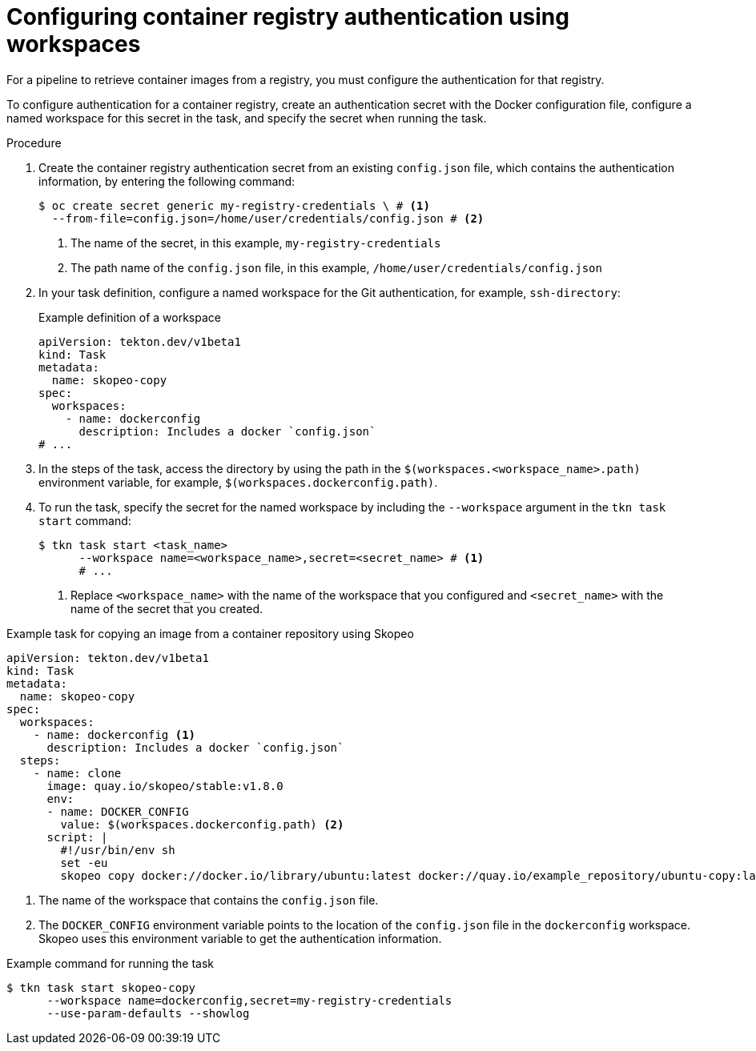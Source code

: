 // This module is included in the following assemblies:
// * secure/authenticating-pipelines-and-tasks-using-secrets.adoc

:_mod-docs-content-type: PROCEDURE
[id="op-configuring-container-registry-authentication-using-workspaces_{context}"]
= Configuring container registry authentication using workspaces

For a pipeline to retrieve container images from a registry, you must configure the authentication for that registry.

To configure authentication for a container registry, create an authentication secret with the Docker configuration file, configure a named workspace for this secret in the task, and specify the secret when running the task.

.Procedure

. Create the container registry authentication secret from an existing `config.json` file, which contains the authentication information, by entering the following command:
+
[source, terminal]
----
$ oc create secret generic my-registry-credentials \ # <1>
  --from-file=config.json=/home/user/credentials/config.json # <2>
----
<1> The name of the secret, in this example, `my-registry-credentials`
<2> The path name of the `config.json` file, in this example, `/home/user/credentials/config.json`

. In your task definition, configure a named workspace for the Git authentication, for example, `ssh-directory`:
+
.Example definition of a workspace
[source, yaml]
----
apiVersion: tekton.dev/v1beta1
kind: Task
metadata:
  name: skopeo-copy
spec:
  workspaces:
    - name: dockerconfig
      description: Includes a docker `config.json`
# ...
----

. In the steps of the task, access the directory by using the path in the `$(workspaces.<workspace_name>.path)` environment variable, for example, `$(workspaces.dockerconfig.path)`.

. To run the task, specify the secret for the named workspace by including the `--workspace` argument in the `tkn task start` command:
+
[source, terminal]
----
$ tkn task start <task_name>
      --workspace name=<workspace_name>,secret=<secret_name> # <1>
      # ...
----
<1> Replace `<workspace_name>` with the name of the workspace that you configured and `<secret_name>` with the name of the secret that you created.

.Example task for copying an image from a container repository using Skopeo
[source,yaml,subs="attributes+"]
----
apiVersion: tekton.dev/v1beta1
kind: Task
metadata:
  name: skopeo-copy
spec:
  workspaces:
    - name: dockerconfig <1>
      description: Includes a docker `config.json`
  steps:
    - name: clone
      image: quay.io/skopeo/stable:v1.8.0
      env:
      - name: DOCKER_CONFIG
        value: $(workspaces.dockerconfig.path) <2>
      script: |
        #!/usr/bin/env sh
        set -eu
        skopeo copy docker://docker.io/library/ubuntu:latest docker://quay.io/example_repository/ubuntu-copy:latest
----
<1> The name of the workspace that contains the `config.json` file.
<2> The `DOCKER_CONFIG` environment variable points to the location of the `config.json` file in the `dockerconfig` workspace. Skopeo uses this environment variable to get the authentication information.

.Example command for running the task
[source, terminal]
----
$ tkn task start skopeo-copy
      --workspace name=dockerconfig,secret=my-registry-credentials
      --use-param-defaults --showlog
----
